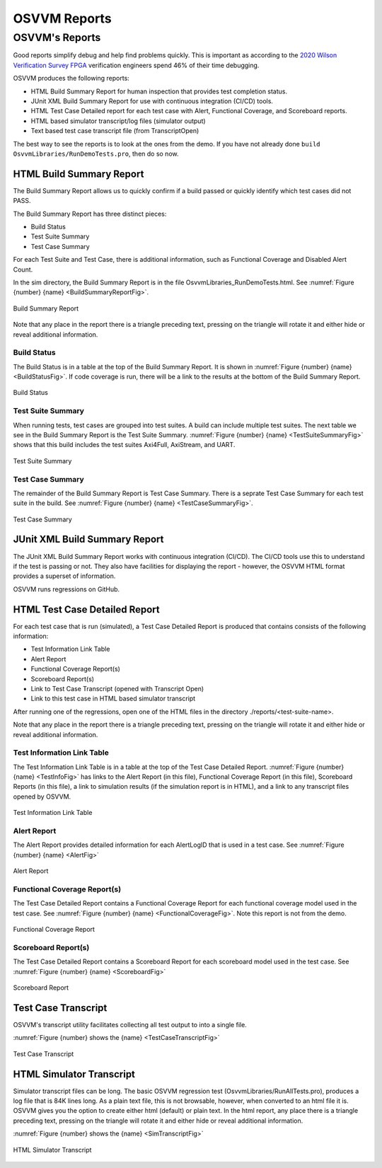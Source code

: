 OSVVM Reports
####################################################

OSVVM's Reports
==================================
Good reports simplify debug and help find problems quickly. 
This is important as according to the 
`2020 Wilson Verification Survey FPGA  <https://blogs.sw.siemens.com/verificationhorizons/2020/12/02/part-4-the-2020-wilson-research-group-functional-verification-study/>`__
verification engineers spend 46% of their time debugging.

OSVVM produces the following reports:   

- HTML Build Summary Report for human inspection that provides test completion status.  
- JUnit XML Build Summary Report for use with continuous integration (CI/CD) tools.   
- HTML Test Case Detailed report for each test case with Alert, Functional Coverage, and Scoreboard reports.  
- HTML based simulator transcript/log files (simulator output)  
- Text based test case transcript file (from TranscriptOpen)  

The best way to see the reports is to look at the ones from the demo. 
If you have not already done ``build OsvvmLibraries/RunDemoTests.pro``, 
then do so now.

HTML Build Summary Report
-------------------------------------------
The Build Summary Report allows us to quickly confirm if a 
build passed or quickly identify which test cases did not PASS. 

The Build Summary Report has three distinct pieces:  

- Build Status   
- Test Suite Summary   
- Test Case Summary   

For each Test Suite and Test Case, there is additional information,
such as Functional Coverage and Disabled Alert Count.

In the sim directory, the Build Summary Report is 
in the file OsvvmLibraries_RunDemoTests.html.
See :numref:`Figure {number} {name} <BuildSummaryReportFig>`.

.. figure:: images/DemoBuildSummaryReport.png
  :name: BuildSummaryReportFig
  :scale: 100 %
  :align: center
  
  Build Summary Report
  
Note that any place in the report there is a triangle preceding text,
pressing on the triangle will rotate it and either hide or reveal
additional information.


Build Status
~~~~~~~~~~~~~~~~~~~~~~~~~~~~~~~~
The Build Status is in a table at the top of the 
Build Summary Report. 
It is shown in :numref:`Figure {number} {name} <BuildStatusFig>`.
If code coverage is run, there will be a link to 
the results at the bottom of the Build Summary Report.

.. figure:: images/DemoBuildStatus.png
  :name: BuildStatusFig
  :scale: 100 %
  :align: center
  
  Build Status


Test Suite Summary
~~~~~~~~~~~~~~~~~~~~~~~~~~~~~~~~~~
When running tests, test cases are grouped into test suites.
A build can include multiple test suites.
The next table we see in the Build Summary Report is the
Test Suite Summary.  
:numref:`Figure {number} {name} <TestSuiteSummaryFig>` shows 
that this build includes the test suites Axi4Full, AxiStream, and UART.

.. figure:: images/DemoTestSuiteSummary.png
  :name: TestSuiteSummaryFig
  :scale: 100 %
  :align: center
  
  Test Suite Summary


Test Case Summary
~~~~~~~~~~~~~~~~~~~~~~~~~~~~~~~~~~
The remainder of the Build Summary Report is Test Case Summary.
There is a seprate Test Case Summary for each test suite in the build.
See :numref:`Figure {number} {name} <TestCaseSummaryFig>`.

.. figure:: images/DemoTestCaseSummaries.png
  :name: TestCaseSummaryFig
  :scale: 100 %
  :align: center
  
  Test Case Summary

 
JUnit XML Build Summary Report
-------------------------------------------
The JUnit XML Build Summary Report works with 
continuous integration (CI/CD).   
The CI/CD tools use this to understand if the test
is passing or not.
They also have facilities for displaying the 
report - however, the OSVVM HTML format provides
a superset of information.

OSVVM runs regressions on GitHub.  

HTML Test Case Detailed Report
------------------------------------------
For each test case that is run (simulated), 
a Test Case Detailed Report is produced that
contains consists of the following information:  

- Test Information Link Table  
- Alert Report  
- Functional Coverage Report(s)  
- Scoreboard Report(s)  
- Link to Test Case Transcript (opened with Transcript Open)   
- Link to this test case in HTML based simulator transcript  

After running one of the regressions, open one of the HTML files 
in the directory ./reports/<test-suite-name>. 

Note that any place in the report there is a triangle preceding text,
pressing on the triangle will rotate it and either hide or reveal
additional information.


Test Information Link Table
~~~~~~~~~~~~~~~~~~~~~~~~~~~~~~~~~~
The Test Information Link Table is in a table at the top of the 
Test Case Detailed Report. 
:numref:`Figure {number} {name} <TestInfoFig>`
has links to the Alert Report (in this file),
Functional Coverage Report (in this file),
Scoreboard Reports (in this file),
a link to simulation results (if the simulation report is in HTML),
and a link to any transcript files opened by OSVVM.

.. figure:: images/DemoTestCaseLinks.png
  :name: TestInfoFig
  :scale: 100 %
  :align: center
  
  Test Information Link Table


Alert Report
~~~~~~~~~~~~~~~~~~~~~~~~~~~~~~~~~~
The Alert Report provides detailed information for each AlertLogID
that is used in a test case.   
See :numref:`Figure {number} {name} <AlertFig>`

.. figure:: images/DemoAlertReport.png
  :name: AlertFig
  :scale: 100 %
  :align: center
  
  Alert Report


Functional Coverage Report(s)
~~~~~~~~~~~~~~~~~~~~~~~~~~~~~~~~~~
The Test Case Detailed Report contains a 
Functional Coverage Report for each 
functional coverage model used in the test case.
See :numref:`Figure {number} {name} <FunctionalCoverageFig>`.
Note this report is not from the demo.

.. figure:: images/CoverageReport.png
  :name: FunctionalCoverageFig
  :scale: 100 %
  :align: center
  
  Functional Coverage Report

Scoreboard Report(s)
~~~~~~~~~~~~~~~~~~~~~~~~~~~~~~~~~~
The Test Case Detailed Report contains a 
Scoreboard Report for each 
scoreboard model used in the test case.
See :numref:`Figure {number} {name} <ScoreboardFig>`

.. figure:: images/DemoScoreboardReport.png
  :name: ScoreboardFig
  :scale: 100 %
  :align: center
  
  Scoreboard Report


Test Case Transcript
-------------------------------------------
OSVVM's transcript utility facilitates collecting all 
test output to into a single file.  

:numref:`Figure {number} shows the {name} <TestCaseTranscriptFig>`


.. figure:: images/DemoVHDLTranscript.png
  :name: TestCaseTranscriptFig
  :scale: 50 %
  :align: center
  
  Test Case Transcript



HTML Simulator Transcript
-------------------------------------------
Simulator transcript files can be long.  
The basic OSVVM regression test (OsvvmLibraries/RunAllTests.pro),
produces a log file that is 84K lines long.  
As a plain text file, this is not browsable, however,
when converted to an html file it is.
OSVVM gives you the option to create either html (default) or plain text.
In the html report, any place there is a triangle preceding text,
pressing on the triangle will rotate it and either hide or reveal
additional information.

:numref:`Figure {number} shows the {name} <SimTranscriptFig>`


.. figure:: images/DemoSimTranscript.png
  :name: SimTranscriptFig
  :scale: 50 %
  :align: center
  
  HTML Simulator Transcript
